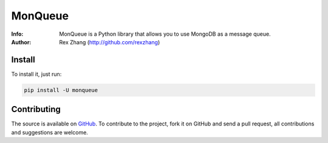 ========
MonQueue
========
:Info: MonQueue is a Python library that allows you to use MongoDB as a message queue.
:Author: Rex Zhang (http://github.com/rexzhang)

Install
=======
To install it, just run:

.. code-block:: console

    pip install -U monqueue

Contributing
============
The source is available on `GitHub <http://github.com/rexzhang/monqueue>`_. To contribute to the project, fork it on GitHub and send a pull request, all contributions and suggestions are welcome.